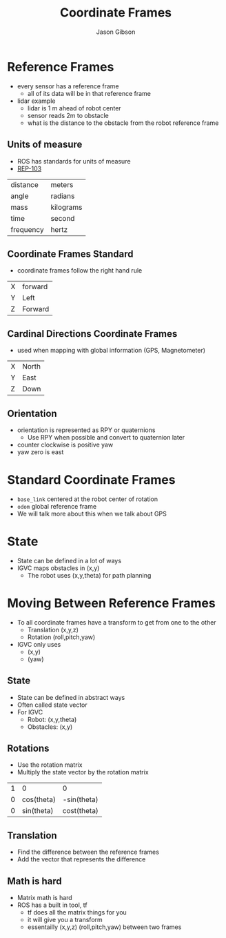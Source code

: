 #+TITLE: Coordinate Frames
#+AUTHOR: Jason Gibson
#+EMAIL: jgibson37@gatech.edu

* Reference Frames
- every sensor has a reference frame
  - all of its data will be in that reference frame
- lidar example
  - lidar is 1 m ahead of robot center
  - sensor reads 2m to obstacle
  - what is the distance to the obstacle from the robot reference frame

** Units of measure
- ROS has standards for units of measure
- [[http://www.ros.org/reps/rep-0103.html][REP-103]]
|-----------+-----------|
| distance  | meters    |
| angle     | radians   |
| mass      | kilograms |
| time      | second    |
| frequency | hertz     |
|-----------+-----------|

** Coordinate Frames Standard
- coordinate frames follow the right hand rule
|---+---------|
| X | forward |
| Y | Left    |
| Z | Forward |
|---+---------|

** Cardinal Directions Coordinate Frames
- used when mapping with global information (GPS, Magnetometer)
|---+-------|
| X | North |
| Y | East  |
| Z | Down  |
|---+-------|

** Orientation
- orientation is represented as RPY or quaternions
  - Use RPY when possible and convert to quaternion later
- counter clockwise is positive yaw
- yaw zero is east
* Standard Coordinate Frames
- =base_link= centered at the robot center of rotation
- =odom= global reference frame
- We will talk more about this when we talk about GPS

* State
- State can be defined in a lot of ways
- IGVC maps obstacles in (x,y)
  - The robot uses (x,y,theta) for path planning

* Moving Between Reference Frames
- To all coordinate frames have a transform to get from one to the other
  - Translation (x,y,z)
  - Rotation (roll,pitch,yaw)
- IGVC only uses
  - (x,y)
  - (yaw)

** State
- State can be defined in abstract ways
- Often called state vector
- For IGVC
  - Robot: (x,y,theta)
  - Obstacles: (x,y)

** Rotations
- Use the rotation matrix
- Multiply the state vector by the rotation matrix
|---+------------+-------------|
| 1 | 0          | 0           |
| 0 | cos(theta) | -sin(theta) |
| 0 | sin(theta) | cost(theta) |
|---+------------+-------------|

** Translation
- Find the difference between the reference frames
- Add the vector that represents the difference

** Math is hard
- Matrix math is hard
- ROS has a built in tool, tf
  - tf does all the matrix things for you
  - it will give you a transform
  - essentailly (x,y,z) (roll,pitch,yaw) between two frames

